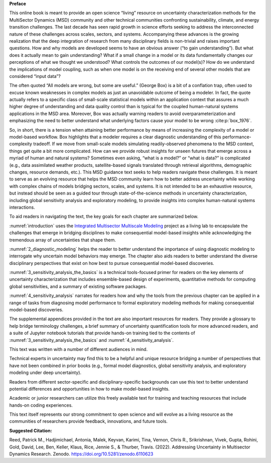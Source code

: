 
**Preface**

This online book is meant to provide an open science “living” resource on uncertainty characterization methods for the MultiSector Dynamics (MSD) community and other technical communities confronting sustainability, climate, and energy transition challenges. The last decade has seen rapid growth in science efforts seeking to address the interconnected nature of these challenges across scales, sectors, and systems. Accompanying these advances is the growing realization that the deep integration of research from many disciplinary fields is non-trivial and raises important questions. How and why models are developed seems to have an obvious answer (“to gain understanding”). But what does it actually mean to gain understanding? What if a small change in a model or its data fundamentally changes our perceptions of what we thought we understood? What controls the outcomes of our model(s)? How do we understand the implications of model coupling, such as when one model is on the receiving end of several other models that are considered “input data”? 

The often quoted “All models are wrong, but some are useful.” (George Box) is a bit of a conflation trap, often used to excuse known weaknesses in complex models as just an unavoidable outcome of being a modeler. In fact, the quote actually refers to a specific class of small-scale statistical models within an application context that assures a much higher degree of understanding and data quality control than is typical for the coupled human-natural systems applications in the MSD area. Moreover, Box was actually warning readers to avoid overparameterization and emphasizing the need to better understand what underlying factors cause your model to be wrong :cite:p:`box_1976`. 

So, in short, there is a tension when attaining better performance by means of increasing the complexity of a model or model-based workflow. Box highlights that a modeler requires a clear diagnostic understanding of this performance-complexity tradeoff. If we move from small-scale models simulating readily-observed phenomena to the MSD context, things get quite a bit more complicated. How can we provide robust insights for unseen futures that emerge across a myriad of human and natural systems? Sometimes even asking, “what is a model?” or “what is data?” is complicated (e.g., data assimilated weather products, satellite-based signals translated through retrieval algorithms, demographic changes, resource demands, etc.). This MSD guidance text seeks to help readers navigate these challenges. It is meant to serve as an evolving resource that helps the MSD community learn how to better address uncertainty while working with complex chains of models bridging sectors, scales, and systems. It is not intended to be an exhaustive resource, but instead should be seen as a guided tour through state-of-the-science methods in uncertainty characterization, including global sensitivity analysis and exploratory modeling, to provide insights into complex human-natural systems interactions. 

To aid readers in navigating the text, the key goals for each chapter are summarized below.

:numref:`introduction` uses the `Integrated Multisector Multiscale Modeling <https://im3.pnnl.gov>`_ project as a living lab to encapsulate the challenges that emerge in bridging disciplines to make consequential model-based insights while acknowledging the tremendous array of uncertainties that shape them.

:numref:`2_diagnostic_modeling` helps the reader to better understand the importance of using diagnostic modeling to interrogate why uncertain model behaviors may emerge. The chapter also aids readers to better understand the diverse disciplinary perspectives that exist on how best to pursue consequential model-based discoveries.

:numref:`3_sensitivity_analysis_the_basics` is a technical tools-focused primer for readers on the key elements of uncertainty characterization that includes ensemble-based design of experiments, quantitative methods for computing global sensitivities, and a summary of existing software packages.

:numref:`4_sensitivity_analysis` narrates for readers how and why the tools from the previous chapter can be applied in a range of tasks from diagnosing model performance to formal exploratory modeling methods for making consequential model-based discoveries.

The supplemental appendices provided in the text are also important resources for readers. They provide a glossary to help bridge terminology challenges, a brief summary of uncertainty quantification tools for more advanced readers, and a suite of Jupyter notebook tutorials that provide hands-on training tied to the contents of :numref:`3_sensitivity_analysis_the_basics` and :numref:`4_sensitivity_analysis`.

This text was written with a number of different audiences in mind. 

Technical experts in uncertainty may find this to be a helpful and unique resource bridging a number of perspectives that have not been combined in prior books (e.g., formal model diagnostics, global sensitivity analysis, and exploratory modeling under deep uncertainty). 

Readers from different sector-specific and disciplinary-specific backgrounds can use this text to better understand potential differences and opportunities in how to make model-based insights.

Academic or junior researchers can utilize this freely available text for training and teaching resources that include hands-on coding experiences.

This text itself represents our strong commitment to open science and will evolve as a living resource as the communities of researchers provide feedback, innovations, and future tools.

**Suggested Citation:**

Reed, Patrick M., Hadjimichael, Antonia, Malek, Keyvan, Karimi, Tina, Vernon, Chris R., Srikrishnan, Vivek, Gupta, Rohini, Gold, David, Lee, Ben, Keller, Klaus, Rice, Jennie S., & Thurber, Travis. (2022). Addressing Uncertainty in Multisector Dynamics Research. Zenodo. https://doi.org/10.5281/zenodo.6110623



